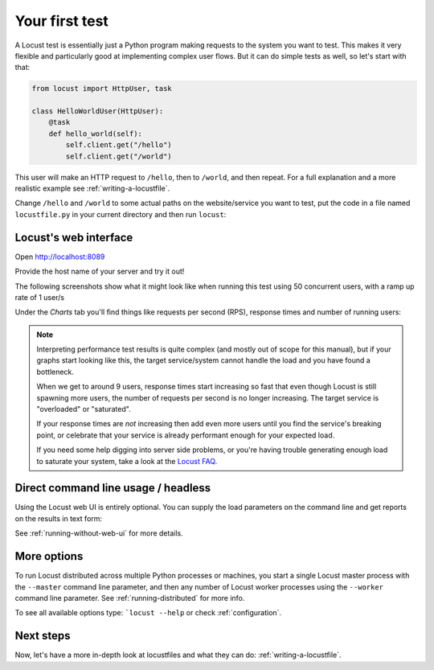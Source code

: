 .. _quickstart:

===============
Your first test
===============

A Locust test is essentially just a Python program making requests to the system you want to test. This makes it very flexible and particularly good at implementing complex user flows. But it can do simple tests as well, so let's start with that:

.. code-block:: python

    from locust import HttpUser, task

    class HelloWorldUser(HttpUser):
        @task
        def hello_world(self):
            self.client.get("/hello")
            self.client.get("/world")

This user will make an HTTP request to ``/hello``, then to ``/world``, and then repeat. For a full explanation and a more realistic example see :ref:`writing-a-locustfile`.

Change ``/hello`` and ``/world`` to some actual paths on the website/service you want to test, put the code in a file named ``locustfile.py`` in your current directory and then run ``locust``:

.. code-block:: console
    :substitutions:

    $ locust
    [2021-07-24 09:58:46,215] .../INFO/locust.main: Starting web interface at http://0.0.0.0:8089
    [2021-07-24 09:58:46,285] .../INFO/locust.main: Starting Locust |version|

Locust's web interface
======================

Open http://localhost:8089

.. image:: images/webui-splash-screenshot.png

| Provide the host name of your server and try it out!

The following screenshots show what it might look like when running this test using 50 concurrent users, with a ramp up rate of 1 user/s

.. image:: images/webui-running-statistics.png

| Under the *Charts* tab you'll find things like requests per second (RPS), response times and number of running users:

.. image:: images/total_requests_per_second.png

.. image:: images/response_times.png

.. image:: images/number_of_users.png

.. note::

    Interpreting performance test results is quite complex (and mostly out of scope for this manual), but if your graphs start looking like this, the target service/system cannot handle the load and you have found a bottleneck.

    When we get to around 9 users, response times start increasing so fast that even though Locust is still spawning more users, the number of requests per second is no longer increasing. The target service is "overloaded" or "saturated".

    If your response times are *not* increasing then add even more users until you find the service's breaking point, or celebrate that your service is already performant enough for your expected load.

    If you need some help digging into server side problems, or you're having trouble generating enough load to saturate your system, take a look at the `Locust FAQ  <https://github.com/locustio/locust/wiki/FAQ#increase-my-request-raterps>`_.

Direct command line usage / headless
====================================

Using the Locust web UI is entirely optional. You can supply the load parameters on the command line and get reports on the results in text form:

.. code-block:: console
    :substitutions:

    $ locust --headless --users 10 --spawn-rate 1 -H http://your-server.com
    [2021-07-24 10:41:10,947] .../INFO/locust.main: No run time limit set, use CTRL+C to interrupt.
    [2021-07-24 10:41:10,947] .../INFO/locust.main: Starting Locust |version|
    [2021-07-24 10:41:10,949] .../INFO/locust.runners: Ramping to 10 users using a 1.00 spawn rate
    Name              # reqs      # fails  |     Avg     Min     Max  Median  |   req/s failures/s
    ----------------------------------------------------------------------------------------------
    GET /hello             1     0(0.00%)  |     115     115     115     115  |    0.00    0.00
    GET /world             1     0(0.00%)  |     119     119     119     119  |    0.00    0.00
    ----------------------------------------------------------------------------------------------
    Aggregated             2     0(0.00%)  |     117     115     119     117  |    0.00    0.00
    (...)
    [2021-07-24 10:44:42,484] .../INFO/locust.runners: All users spawned: {"HelloWorldUser": 10} (10 total users)
    (...)

See :ref:`running-without-web-ui` for more details.

More options
============

To run Locust distributed across multiple Python processes or machines, you start a single Locust master process
with the ``--master`` command line parameter, and then any number of Locust worker processes using the ``--worker``
command line parameter. See :ref:`running-distributed` for more info.

To see all available options type: ```locust --help`` or check :ref:`configuration`.

Next steps
==========

Now, let's have a more in-depth look at locustfiles and what they can do: :ref:`writing-a-locustfile`.

